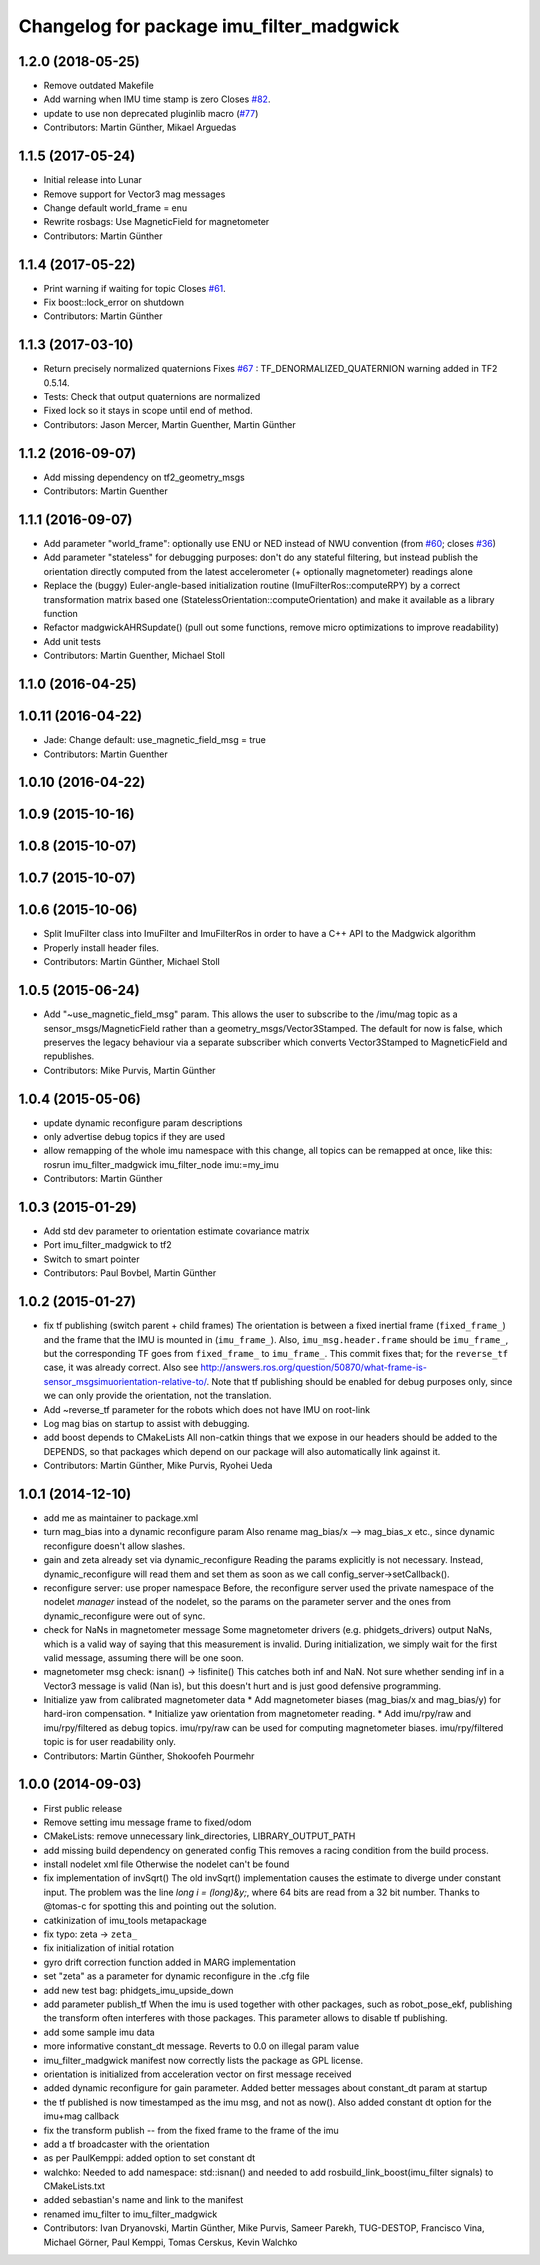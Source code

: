 ^^^^^^^^^^^^^^^^^^^^^^^^^^^^^^^^^^^^^^^^^
Changelog for package imu_filter_madgwick
^^^^^^^^^^^^^^^^^^^^^^^^^^^^^^^^^^^^^^^^^

1.2.0 (2018-05-25)
------------------
* Remove outdated Makefile
* Add warning when IMU time stamp is zero
  Closes `#82 <https://github.com/ccny-ros-pkg/imu_tools/issues/82>`_.
* update to use non deprecated pluginlib macro (`#77 <https://github.com/ccny-ros-pkg/imu_tools/issues/77>`_)
* Contributors: Martin Günther, Mikael Arguedas

1.1.5 (2017-05-24)
------------------
* Initial release into Lunar
* Remove support for Vector3 mag messages
* Change default world_frame = enu
* Rewrite rosbags: Use MagneticField for magnetometer
* Contributors: Martin Günther

1.1.4 (2017-05-22)
------------------
* Print warning if waiting for topic
  Closes `#61 <https://github.com/ccny-ros-pkg/imu_tools/issues/61>`_.
* Fix boost::lock_error on shutdown
* Contributors: Martin Günther

1.1.3 (2017-03-10)
------------------
* Return precisely normalized quaternions
  Fixes `#67 <https://github.com/ccny-ros-pkg/imu_tools/issues/67>`_ : TF_DENORMALIZED_QUATERNION warning added in TF2 0.5.14.
* Tests: Check that output quaternions are normalized
* Fixed lock so it stays in scope until end of method.
* Contributors: Jason Mercer, Martin Guenther, Martin Günther

1.1.2 (2016-09-07)
------------------
* Add missing dependency on tf2_geometry_msgs
* Contributors: Martin Guenther

1.1.1 (2016-09-07)
------------------
* Add parameter "world_frame": optionally use ENU or NED instead of NWU
  convention (from `#60 <https://github.com/ccny-ros-pkg/imu_tools/issues/60>`_;
  closes `#36 <https://github.com/ccny-ros-pkg/imu_tools/issues/36>`_)
* Add parameter "stateless" for debugging purposes: don't do any stateful
  filtering, but instead publish the orientation directly computed from the
  latest accelerometer (+ optionally magnetometer) readings alone
* Replace the (buggy) Euler-angle-based initialization routine
  (ImuFilterRos::computeRPY) by a correct transformation
  matrix based one (StatelessOrientation::computeOrientation) and make it
  available as a library function
* Refactor madgwickAHRSupdate() (pull out some functions, remove micro
  optimizations to improve readability)
* Add unit tests
* Contributors: Martin Guenther, Michael Stoll

1.1.0 (2016-04-25)
------------------

1.0.11 (2016-04-22)
-------------------
* Jade: Change default: use_magnetic_field_msg = true
* Contributors: Martin Guenther

1.0.10 (2016-04-22)
-------------------

1.0.9 (2015-10-16)
------------------

1.0.8 (2015-10-07)
------------------

1.0.7 (2015-10-07)
------------------

1.0.6 (2015-10-06)
------------------
* Split ImuFilter class into ImuFilter and ImuFilterRos in order to
  have a C++ API to the Madgwick algorithm
* Properly install header files.
* Contributors: Martin Günther, Michael Stoll

1.0.5 (2015-06-24)
------------------
* Add "~use_magnetic_field_msg" param.
  This allows the user to subscribe to the /imu/mag topic as a
  sensor_msgs/MagneticField rather than a geometry_msgs/Vector3Stamped.
  The default for now is false, which preserves the legacy behaviour via a
  separate subscriber which converts Vector3Stamped to MagneticField and
  republishes.
* Contributors: Mike Purvis, Martin Günther

1.0.4 (2015-05-06)
------------------
* update dynamic reconfigure param descriptions
* only advertise debug topics if they are used
* allow remapping of the whole imu namespace
  with this change, all topics can be remapped at once, like this:
  rosrun imu_filter_madgwick imu_filter_node imu:=my_imu
* Contributors: Martin Günther

1.0.3 (2015-01-29)
------------------
* Add std dev parameter to orientation estimate covariance matrix
* Port imu_filter_madgwick to tf2
* Switch to smart pointer
* Contributors: Paul Bovbel, Martin Günther

1.0.2 (2015-01-27)
------------------
* fix tf publishing (switch parent + child frames)
  The orientation is between a fixed inertial frame (``fixed_frame_``) and
  the frame that the IMU is mounted in (``imu_frame_``). Also,
  ``imu_msg.header.frame`` should be ``imu_frame_``, but the corresponding TF
  goes from ``fixed_frame_`` to ``imu_frame_``. This commit fixes that; for
  the ``reverse_tf`` case, it was already correct.
  Also see http://answers.ros.org/question/50870/what-frame-is-sensor_msgsimuorientation-relative-to/.
  Note that tf publishing should be enabled for debug purposes only, since we can only
  provide the orientation, not the translation.
* Add ~reverse_tf parameter for the robots which does not have IMU on root-link
* Log mag bias on startup to assist with debugging.
* add boost depends to CMakeLists
  All non-catkin things that we expose in our headers should be added to
  the DEPENDS, so that packages which depend on our package will also
  automatically link against it.
* Contributors: Martin Günther, Mike Purvis, Ryohei Ueda

1.0.1 (2014-12-10)
------------------
* add me as maintainer to package.xml
* turn mag_bias into a dynamic reconfigure param
  Also rename mag_bias/x --> mag_bias_x etc., since dynamic reconfigure
  doesn't allow slashes.
* gain and zeta already set via dynamic_reconfigure
  Reading the params explicitly is not necessary. Instead,
  dynamic_reconfigure will read them and set them as soon as we call
  config_server->setCallback().
* reconfigure server: use proper namespace
  Before, the reconfigure server used the private namespace of the nodelet
  *manager* instead of the nodelet, so the params on the parameter server
  and the ones from dynamic_reconfigure were out of sync.
* check for NaNs in magnetometer message
  Some magnetometer drivers (e.g. phidgets_drivers) output NaNs, which
  is a valid way of saying that this measurement is invalid. During
  initialization, we simply wait for the first valid message, assuming
  there will be one soon.
* magnetometer msg check: isnan() -> !isfinite()
  This catches both inf and NaN. Not sure whether sending inf in a Vector3
  message is valid (Nan is), but this doesn't hurt and is just good
  defensive programming.
* Initialize yaw from calibrated magnetometer data
  * Add magnetometer biases (mag_bias/x and mag_bias/y) for hard-iron compensation.
  * Initialize yaw orientation from magnetometer reading.
  * Add imu/rpy/raw and imu/rpy/filtered as debug topics. imu/rpy/raw can be used for computing magnetometer biases. imu/rpy/filtered topic is for user readability only.
* Contributors: Martin Günther, Shokoofeh Pourmehr

1.0.0 (2014-09-03)
------------------
* First public release
* Remove setting imu message frame to fixed/odom
* CMakeLists: remove unnecessary link_directories, LIBRARY_OUTPUT_PATH
* add missing build dependency on generated config
  This removes a racing condition from the build process.
* install nodelet xml file
  Otherwise the nodelet can't be found
* fix implementation of invSqrt()
  The old invSqrt() implementation causes the estimate to diverge under
  constant input. The problem was the line `long i = (long)&y;`, where 64
  bits are read from a 32 bit number. Thanks to @tomas-c for spotting this
  and pointing out the solution.
* catkinization of imu_tools metapackage
* fix typo: zeta -> ``zeta_``
* fix initialization of initial rotation
* gyro drift correction function added in MARG implementation
* set "zeta" as a parameter for dynamic reconfigure in the .cfg file
* add new test bag: phidgets_imu_upside_down
* add parameter publish_tf
  When the imu is used together with other packages, such as
  robot_pose_ekf, publishing the transform often interferes with those
  packages. This parameter allows to disable tf publishing.
* add some sample imu data
* more informative constant_dt message. Reverts to 0.0 on illegal param value
* imu_filter_madgwick manifest now correctly lists the package as GPL license.
* orientation is initialized from acceleration vector on first message received
* added dynamic reconfigure for gain parameter. Added better messages about constant_dt param at startup
* the tf published is now timestamped as the imu msg, and not as now(). Also added constant dt option for the imu+mag callback
* fix the transform publish -- from the fixed frame to the frame of the imu
* add a tf broadcaster with the orientation
* as per PaulKemppi: added option to set constant dt
* walchko: Needed to add namespace: std::isnan() and needed to add rosbuild_link_boost(imu_filter signals) to CMakeLists.txt
* added sebastian's name and link to the manifest
* renamed imu_filter to imu_filter_madgwick
* Contributors: Ivan Dryanovski, Martin Günther, Mike Purvis, Sameer Parekh, TUG-DESTOP, Francisco Vina, Michael Görner, Paul Kemppi, Tomas Cerskus, Kevin Walchko
